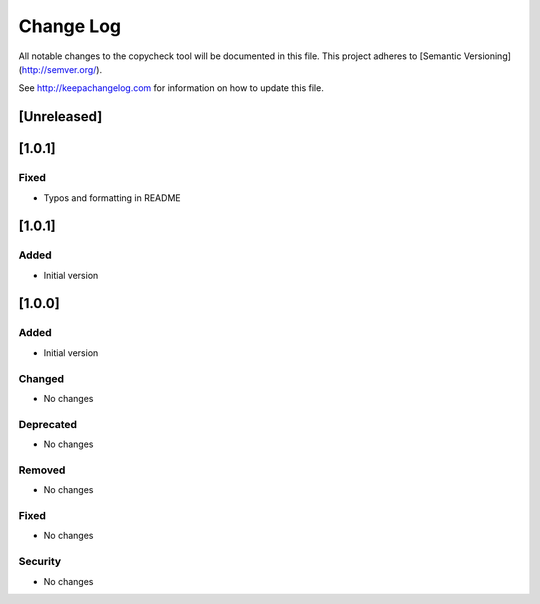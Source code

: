 Change Log
==========

All notable changes to the copycheck tool will be
documented in this file.
This project adheres to [Semantic Versioning](http://semver.org/).

See http://keepachangelog.com for information on how to update this file.

[Unreleased]
------------


[1.0.1]
-------

Fixed
~~~~~
- Typos and formatting in README


[1.0.1]
-------

Added
~~~~~
- Initial version


[1.0.0]
-------

Added
~~~~~
- Initial version

Changed
~~~~~~~
- No changes

Deprecated
~~~~~~~~~~
- No changes

Removed
~~~~~~~
- No changes

Fixed
~~~~~
- No changes

Security
~~~~~~~~
- No changes

